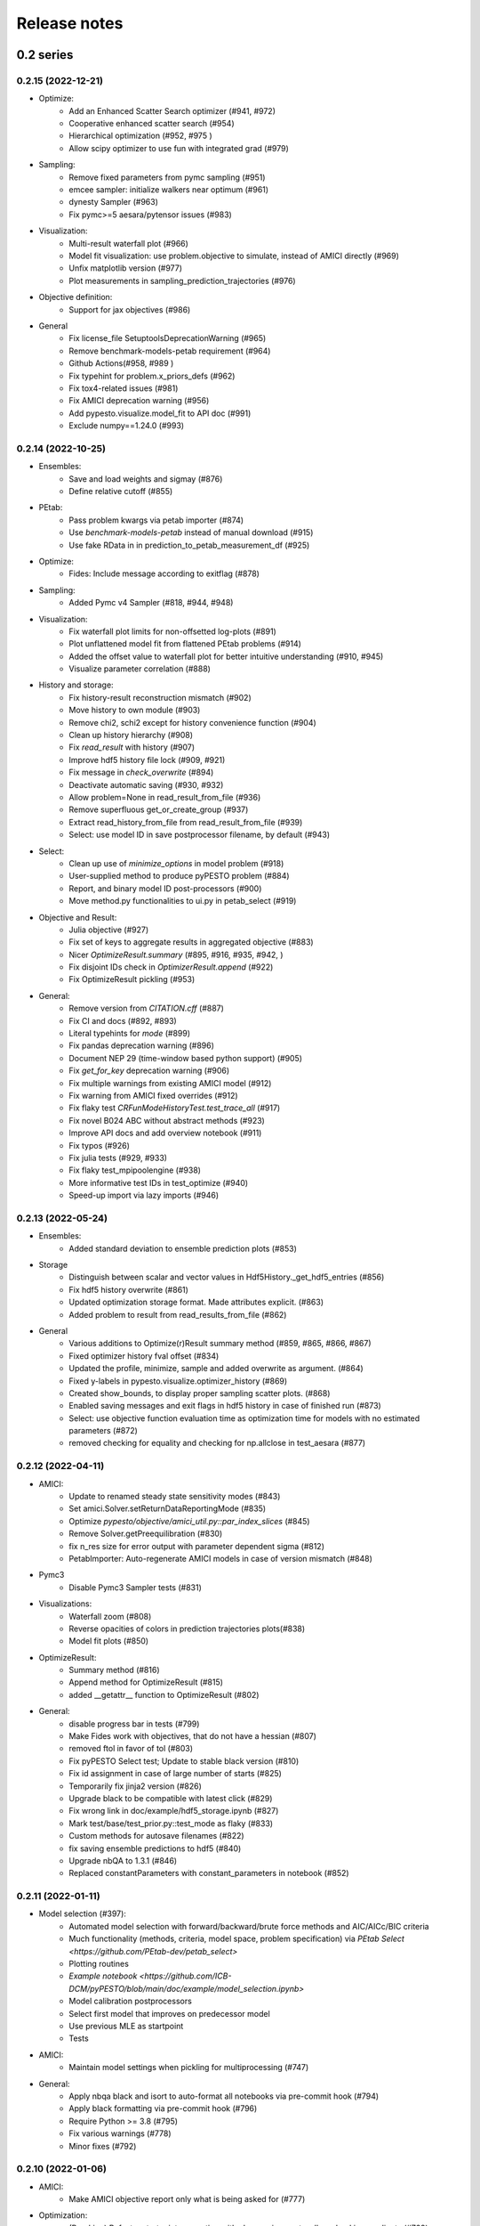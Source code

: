Release notes
=============


0.2 series
..........


0.2.15 (2022-12-21)
-------------------

* Optimize:
    * Add an Enhanced Scatter Search optimizer (#941, #972)
    * Cooperative enhanced scatter search (#954)
    * Hierarchical optimization (#952, #975 )
    * Allow scipy optimizer to use fun with integrated grad (#979)
* Sampling:
    * Remove fixed parameters from pymc sampling (#951)
    * emcee sampler: initialize walkers near optimum (#961)
    * dynesty Sampler (#963)
    * Fix pymc>=5 aesara/pytensor issues (#983)
* Visualization:
    * Multi-result waterfall plot (#966)
    * Model fit visualization: use problem.objective to simulate, instead of AMICI directly (#969)
    * Unfix matplotlib version (#977)
    * Plot measurements in sampling_prediction_trajectories (#976)
* Objective definition:
    * Support for jax objectives (#986)
* General
    * Fix license_file SetuptoolsDeprecationWarning (#965)
    * Remove benchmark-models-petab requirement (#964)
    * Github Actions(#958, #989 )
    * Fix typehint for problem.x_priors_defs (#962)
    * Fix tox4-related issues (#981)
    * Fix AMICI deprecation warning (#956)
    * Add pypesto.visualize.model_fit to API doc (#991)
    * Exclude numpy==1.24.0 (#993)


0.2.14 (2022-10-25)
-------------------

* Ensembles:
    * Save and load weights and sigmay (#876)
    * Define relative cutoff (#855)
* PEtab:
    * Pass problem kwargs via petab importer (#874)
    * Use `benchmark-models-petab` instead of manual download (#915)
    * Use fake RData in in prediction_to_petab_measurement_df (#925)
* Optimize:
    * Fides: Include message according to exitflag (#878)
* Sampling:
    * Added Pymc v4 Sampler (#818, #944, #948)
* Visualization:
    * Fix waterfall plot limits for non-offsetted log-plots (#891)
    * Plot unflattened model fit from flattened PEtab problems (#914)
    * Added the offset value to waterfall plot for better intuitive understanding (#910, #945)
    * Visualize parameter correlation (#888)
* History and storage:
    * Fix history-result reconstruction mismatch (#902)
    * Move history to own module (#903)
    * Remove chi2, schi2 except for history convenience function (#904)
    * Clean up history hierarchy (#908)
    * Fix `read_result` with history (#907)
    * Improve hdf5 history file lock (#909, #921)
    * Fix message in `check_overwrite` (#894)
    * Deactivate automatic saving (#930, #932)
    * Allow problem=None in read_result_from_file (#936)
    * Remove superfluous get_or_create_group (#937)
    * Extract read_history_from_file from read_result_from_file (#939)
    * Select: use model ID in save postprocessor filename, by default (#943)
* Select:
    * Clean up use of `minimize_options` in model problem (#918)
    * User-supplied method to produce pyPESTO problem (#884)
    * Report, and binary model ID post-processors (#900)
    * Move method.py functionalities to ui.py in petab_select (#919)
* Objective and Result:
    * Julia objective (#927)
    * Fix set of keys to aggregate results in aggregated objective (#883)
    * Nicer `OptimizeResult.summary` (#895, #916, #935, #942, )
    * Fix disjoint IDs check in `OptimizerResult.append` (#922)
    * Fix OptimizeResult pickling (#953)
* General:
    * Remove version from `CITATION.cff` (#887)
    * Fix CI and docs (#892, #893)
    * Literal typehints for `mode` (#899)
    * Fix pandas deprecation warning (#896)
    * Document NEP 29 (time-window based python support) (#905)
    * Fix `get_for_key` deprecation warning (#906)
    * Fix multiple warnings from existing AMICI model (#912)
    * Fix warning from AMICI fixed overrides (#912)
    * Fix flaky test `CRFunModeHistoryTest.test_trace_all` (#917)
    * Fix novel B024 ABC without abstract methods (#923)
    * Improve API docs and add overview notebook (#911)
    * Fix typos (#926)
    * Fix julia tests (#929, #933)
    * Fix flaky test_mpipoolengine (#938)
    * More informative test IDs in test_optimize (#940)
    * Speed-up import via lazy imports (#946)


0.2.13 (2022-05-24)
-------------------

* Ensembles:
    * Added standard deviation to ensemble prediction plots (#853)
* Storage
    * Distinguish between scalar and vector values in Hdf5History._get_hdf5_entries (#856)
    * Fix hdf5 history overwrite (#861)
    * Updated optimization storage format. Made attributes explicit. (#863)
    * Added problem to result from read_results_from_file (#862)
* General
    * Various additions to Optimize(r)Result summary method (#859, #865, #866, #867)
    * Fixed optimizer history fval offset (#834)
    * Updated the profile, minimize, sample and added overwrite as argument. (#864)
    * Fixed y-labels in pypesto.visualize.optimizer_history (#869)
    * Created show_bounds, to display proper sampling scatter plots. (#868)
    * Enabled saving messages and exit flags in hdf5 history in case of finished run (#873)
    * Select: use objective function evaluation time as optimization time for models with no estimated parameters (#872)
    * removed checking for equality and checking for np.allclose in test_aesara (#877)


0.2.12 (2022-04-11)
-------------------

* AMICI:
    * Update to renamed steady state sensitivity modes (#843)
    * Set amici.Solver.setReturnDataReportingMode (#835)
    * Optimize `pypesto/objective/amici_util.py::par_index_slices` (#845)
    * Remove Solver.getPreequilibration (#830)
    * fix n_res size for error output with parameter dependent sigma (#812)
    * PetabImporter: Auto-regenerate AMICI models in case of version mismatch (#848)
* Pymc3
    * Disable Pymc3 Sampler tests (#831)
*  Visualizations:
    * Waterfall zoom (#808)
    * Reverse opacities of colors in prediction trajectories plots(#838)
    * Model fit plots (#850)
* OptimizeResult:
    * Summary method (#816)
    * Append method for OptimizeResult (#815)
    * added __getattr__ function to OptimizeResult (#802)
* General:
    * disable progress bar in tests (#799)
    * Make Fides work with objectives, that do not have a hessian (#807)
    * removed ftol in favor of tol (#803)
    * Fix pyPESTO Select test; Update to stable black version (#810)
    * Fix id assignment in case of large number of starts (#825)
    * Temporarily fix jinja2 version (#826)
    * Upgrade black to be compatible with latest click (#829)
    * Fix wrong link in doc/example/hdf5_storage.ipynb (#827)
    * Mark test/base/test_prior.py::test_mode as flaky (#833)
    * Custom methods for autosave filenames (#822)
    * fix saving ensemble predictions to hdf5 (#840)
    * Upgrade nbQA to 1.3.1 (#846)
    * Replaced constantParameters with constant_parameters in notebook (#852)


0.2.11 (2022-01-11)
-------------------

* Model selection (#397):
    * Automated model selection with forward/backward/brute force methods and
      AIC/AICc/BIC criteria
    * Much functionality (methods, criteria, model space, problem
      specification) via `PEtab Select <https://github.com/PEtab-dev/petab_select>`
    * Plotting routines
    * `Example notebook <https://github.com/ICB-DCM/pyPESTO/blob/main/doc/example/model_selection.ipynb>`
    * Model calibration postprocessors
    * Select first model that improves on predecessor model
    * Use previous MLE as startpoint
    * Tests

* AMICI:
    * Maintain model settings when pickling for multiprocessing (#747)

* General:
    * Apply nbqa black and isort to auto-format all notebooks via
      pre-commit hook (#794)
    * Apply black formatting via pre-commit hook (#796)
    * Require Python >= 3.8 (#795)
    * Fix various warnings (#778)
    * Minor fixes (#792)


0.2.10 (2022-01-06)
-------------------

* AMICI:
    * Make AMICI objective report only what is being asked for (#777)

* Optimization:
    * (Breaking) Refactor startpoint generation with clear assignments;
      allow checking gradients (#769)
    * (Breaking) Prioritize history vs optimize result (#775)

* Storage:
    * Fix loading empty history and result generation from multiple
      histories (#764)
    * Fix autosave function for single-core (#770)
    * Fix potential autosave overwriting and typehints (#772)
    * Allow loading of partial results from history file (#783)

* CI:
    * Compile AMICI models without gradients in test suite (#774)

* General:
    * (Breaking) Create result sub-module; shift storage+result related
      functionality (#784)
    * Fix finite difference constant mode (#786)
    * Refactor ensemble module (#788)
    * Introduce general C constants file (#788)
    * Apply isort for automatic imports formatting (#785)
    * Reduce run log output (#789)
    * Various minor fixes (#765, #766, #768, #771)


0.2.9 (2021-11-03)
------------------

* General:
    * Automatically save results (#749)
    * Update all docstrings to numpy standard (#750)
    * Add Google Colab and nbviewer links to all notebooks for online
      execution (#758)
    * Option to not save hess and sres in result (#760)
    * Set minimum supported python version to 3.7 (#755)

* Visualization:
    * Parameterize start index in optimized model fit (#744)


0.2.8 (2021-10-28)
------------------

* PEtab:
    * Use correct measurement column name in `rdatas_to_simulation_df` (#721)
    * Visualize optimized model fit via PEtab problem (#725)
    * Un-ignore observable scaling tests (#742)
    * New function to plot model trajectory with custom time points (#739)

* Optimization:
    * OOD Refactor startpoint generation (#732)
    * Update to fides 0.6.0 (#733)
    * Correctly report FVAL vs CHI2 values in fides (#741)

* Ensemble:
    * Option for using weighted ensemble means (#702)
    * Default names and bounds for `Ensemble.from_sample` (#730)

* Storage:
    * Load optimization result from HDF5 history (#726)

* General:
    * Enable use of priors with least squares optimizers (#745)
    * Add temporary CITATION.cff file (#734)
    * Regular scheduled CI runs (#754)
    * Allow to not copy objective in problem (#756)

* Fixes:
    * Fix non-exported visualization in notebook (#729)
    * Mark some more tests as flaky (#704)
    * Fix minor data type and OOD issues in parameter and waterfall plots
      (#731)


0.2.7 (2021-07-30)
------------------

* Finite Differences:
    * Adaptive finite differences (#671)
    * Add helper function for checking gradients of objectives (#690)
    * Small bug fixes (#711, #714)

* Storage:
    * Store representation of the objective (#669)
    * Minor fixes in HDF5 history (#679)
    * HDF5 reader for ensemble predictions (#681)
    * Update storage demo jupyter notebook (#699)
    * Option to trim trace to be monotonically decreasing (#705)

* General:
    * Improved tests and bug fixes of validation intervals (#676, #685)
    * Add input file validation via PEtab linter for PEtab import (#678)
    * Remove default values from docstring (#680)
    * Minor fixes/improvements of ensembles (#687, #688)
    * Fix sorting of optimization values including `NaN` values (#691)
    * Specify axis limits for plotting (#693)
    * Minor fixes in visualization (#696)
    * Add installation option `all_optimizers` (#695)
    * Improve installation documentation (#689)
    * Update `pysb` and `BNG` version on GitHub Actions (#697)
    * Bug fix in steady state guesses (#715)


0.2.6 (2021-05-17)
------------------

* Objective:
    * Basic finite differences (#666)
    * Fix factor 2 in res/fval values (#619)

* Optimization:
    * Sort optimization results when appending (#668)
    * Read optimizer result from HDF5 (previously only CSV) (#663)

* Storage:
    * Load ensemble from HDF5 (#640)

* CI:
    * Add flake8 checks as pre-commit hook (#662)
    * Add efficient biological conversion reaction test model (#619)

* General:
    * No automatic import of the predict module (#657)
    * Assert unique problem parameter names (#665)
    * Load ensemble from optimization result with and without history usage
      (#640)
    * Calculate validation profile significance (#658)
    * Set pypesto screen logger to "INFO" by default (#667)

* Minor fixes:
    * Fix axis variable overwriting in `visualize.sampling_parameter_traces`
      (#665)


0.2.5 (2021-05-04)
------------------

* Objectives:
    * New Aesara objectve (#623, #629, #635)

* Sampling:
    * New Emcee sampler (#606)
    * Fix compatibility to new Theano version (#650)

* Storage:
    * Improve hdf5 storage documentation (#612)
    * Hdf5 history for MultiProcessEngine (#650)
    * Minor fixes (#637, #638, #645, #649)

* Visualization:
    * Fix bounds of parameter plots (#601)
    * Fix waterfall plots with multiple results (#611)

* CI:
    * Move CI tests on GitHub Actions to python 3.9 (#598)
    * Add issue template (#604)
    * Update BionetGen Link (#630)
    * Introduce project.toml (#634)

* General:
    * Introduce progress bar for optimization, profiles and ensembles (#641)
    * Extend gradient checking functionality (#644)

* Minor fixes:
    * Fix installation of ipopt (#599)
    * Fix Zenodo link (#601)
    * Fix duplicates in documentation (#603)
    * Fix least squares optimizers (#617 #631 #632)
    * Fix trust region options (#616)
    * Fix slicing for new AMICI release (#621)
    * Refactor and document latin hypercube sampling (#647)
    * Fix missing SBML name in PEtab import (#648)


0.2.4 (2021-03-12)
------------------

* Ensembles/Sampling:
    * General ensemble analysis, visualization, storage (#557, #565, #568)
    * Calculate and plot MCMC parameter and prediction CIs via ensemble
      definition, parallelize ensemble predictions (#490)

* Optimization:
    * New optimizer: SciPy Differential Evolution (#543)
    * Set fides default to hybrid (#578)

* AMICI:
    * Make `guess_steadystate` less restrictive (#561) and have a more
      intuitive default behavior (#562, #582)
    * Customize time points (#490)

* Storage:
    * Save HDF5 history with SingleCoreEngine (#564)
    * Add read/write function for whole results (#589)

* Engines:
    * MPI based distributed parallelization (#542)

* Visualization:
    * Speed up waterfall plots by resizing scales only once (#577)
    * Change waterfall default offset to 1 - minimum (#593)

* CI:
    * Move GHA CI tests to pull request level for better cooperability (#574)
    * Streamline test environments using tox and pre-commit hooks (#579)
    * Test profile and sampling storage (#585)
    * Update for Ubuntu 20.04, add rerun on failure (#587)

* Minor fixes (release notes #558, nlop tests #559, close files #495,
  visualization #554, deployment #560, flakiness #570,
  aggregated deepcopy #572, respect user-provided offsets #576,
  update to SWIG 4 #591, check overwrite in profile writing #566)


0.2.3 (2021-01-18)
------------------

* New optimizers:
    * FIDES (#506, #503 # 500)
    * NLopt (#493)

* Extended PEtab support:
    * PySB import (#437)
    * Support of PEtab's initializationPriors (#535)
    * Support of prior parameterScale{Normal,Laplace}  (#520)
    * Example notebook for synthetic data generation (#482)

* General new and improved functionality:
    * Predictions (#544)
    * Move tests to GitHub Actions (#524)
    * Parallelize profile calculation (#532)
    * Save `x_guesses` in `pypesto.problem` (#494)
    * Improved finite difference gradients (#464)
    * Support of unconstrained optimization (#519)
    * Additional NaN check for fval, grad and hessian (#521)
    * Add sanity checks for optimizer bounds (#516)

* Improvements in storage:
    * Fix hdf5 export of optimizer history (#536)
    * Fix reading `x_names` from hdf5 history (#528)
    * Storage does not save empty arrays (#489)
    * hdf5 storage sampling (#546)
    * hdf5 storage parameter profiles (#546)

* Improvements in the visualization routines:
    * Plot parameter values as histogram (#485)
    * Fix y axis limits in waterfall plots (#503)
    * Fix color scheme in visualization (#498)
    * Improved visualization of optimization results (#486)

* Several small bug fixes (#547, #541, #538, #533, #512, #508)


0.2.2 (2020-10-05)
------------------

* New optimizer: CMA-ES (#457)
* New plot: Optimizer convergence summary (#446)

* Fixes in visualization:
    * Type checks for reference points (#460)
    * y_limits in waterfall plots with multiple results (#475)
* Support of new amici release (#469)

* Multiple fixes in optimization code:
    * Remove unused argument for dlib optimizer (#466)
    * Add check for installation of ipopt (#470)
    * Add maxiter as default option of dlib (#474)

* Numpy based subindexing in amici_util (#462)
* Check amici/PEtab installation (#477)


0.2.1 (2020-09-07)
------------------

* Example Notebook for prior functionality (#438)
* Changed parameter indexing in profiling routines (#419)
* Basic sanity checking for parameter fixing (#420)

* Bug fixes in:
    * Displaying of multi start optimization (#430)
    * AMICI error output (#428)
    * Axes scaling/limits in waterfall plots (#441)
    * Priors (PEtab import, error handling) (#448, #452, #454)

* Improved sampling diagnostics (e.g. effective samples size) (#426)
* Improvements and bug fixes in parameter plots (#425)


0.2.0 (2020-06-17)
------------------

Major:

* Modularize import, to import optimization, sampling and profiling
  separately (#413)

Minor:

* Bug fixes in
    * sampling (#412)
    * visualization (#405)
    * PEtab import (#403)
    * Hessian computation (#390)

* Improve hdf5 error output (#409)
* Outlaw large new files in GitHub commits (#388)


0.1 series
..........


0.1.0 (2020-06-17)
------------------

Objective

* Write solver settings to stream to enable serialization for distributed
  systems (#308)

* Refactor objective function (#347)
    * Removes necessity for all of the nasty binding/undbinding in AmiciObjective
    * Substantially reduces the complexity of the AggregatedObjective class
    * Aggregation of functions with inconsistent sensi_order/mode support
    * Introduce ObjectiveBase as an abstract Objective class
    * Introduce FunctionObjective for objectives from functions

* Implement priors with gradients, integrate with PEtab (#357)
* Fix minus sign in AmiciObjective.get_error_output (#361)
* Implement a prior class, derivatives for standard models, interface with
  PEtab (#357)
* Use `amici.import_model_module` to resolve module loading failure (#384)

Problem

* Tidy up problem vectors using properties (#393)

Optimization

* Interface IpOpt optimizer (#373)

Profiles

* Tidy up profiles (#356)
* Refactor profiles; add locally approximated profiles (#369)
* Fix profiling and visualization with fixed parameters (#393)

Sampling

* Geweke test for sampling convergence (#339)
* Implement basic Pymc3 sampler (#351)
* Make theano for pymc3 an optional dependency (allows using pypesto without
  pymc3) (#356)
* Progress bar for MCMC sampling (#366)
* Fix Geweke test crash for small sample sizes (#376)
* In parallel tempering, allow to only temperate the likelihood, not the prior
  (#396)

History and storage

* Allow storing results in a pre-filled hdf5 file (#290)
* Various fixes of the history (reduced vs. full parameters, read-in from file,
  chi2 values) (#315)
* Fix proper dimensions in result for failed start (#317)
* Create required directories before creating hdf5 file (#326)
* Improve storage and docs documentation (#328)
* Fix storing x_free_indices in hdf5 result (#334)
* Fix problem hdf5 return format (#336)
* Implement partial trace extraction, simplify History API (#337)
* Save really all attributes of a Problem to hdf5 (#342)

Visualization

* Customizable xLabels and tight layout for profile plots (#331)
* Fix non-positive bottom ylim on a log-scale axis in waterfall plots (#348)
* Fix "palette list has the wrong number of colors" in sampling plots (#372)
* Allow to plot multiple profiles from one result (#399)

Logging

* Allow easier specification of only logging for submodules (#398)

Tests

* Speed up travis build (#329)
* Update travis test system to latest ubuntu and python 3.8 (#330)
* Additional code quality checks, minor simplifications (#395)


0.0 series
..........


0.0.13 (2020-05-03)
-------------------

* Tidy up and speed up tests (#265 and others).
* Basic self-implemented Adaptive Metropolis and Adaptive Parallel Tempering
  sampling routines (#268).
* Fix namespace sample -> sampling (#275).
* Fix covariance matrix regularization (#275).
* Fix circular dependency `PetabImporter` - `PetabAmiciObjective` via
  `AmiciObjectBuilder`, `PetabAmiciObjective` becomes obsolete (#274).
* Define `AmiciCalculator` to separate the AMICI call logic (required for
  hierarchical optimization) (#277).
* Define initialize function for resetting steady states in `AmiciObjective`
  (#281).
* Fix scipy least squares options (#283).
* Allow failed starts by default (#280).
* Always copy parameter vector in objective to avoid side effects (#291).
* Add Dockerfile (#288).
* Fix header names in CSV history (#299).

Documentation:

* Use imported members in autodoc (#270).
* Enable python syntax highlighting in notebooks (#271).


0.0.12 (2020-04-06)
-------------------

* Add typehints to global functions and classes.
* Add `PetabImporter.rdatas_to_simulation_df` function (all #235).
* Adapt y scale in waterfall plot if convergence was too good (#236).
* Clarify that `Objective` is of type negative log-posterior, for
  minimization (#243).
* Tidy up `AmiciObjective.parameter_mapping` as implemented in AMICI now
  (#247).
* Add `MultiThreadEngine` implementing multi-threading aside the
  `MultiProcessEngine` implementing multi-processing (#254).
* Fix copying and pickling of `AmiciObjective` (#252, #257).
* Remove circular dependence history-objective (#254).
* Fix problem of visualizing results with failed starts (#249).
* Rework history: make thread-safe, use factory methods, make context-specific
  (#256).
* Improve PEtab usage example (#258).
* Define history base contract, enabling different backends (#260).
* Store optimization results to HDF5 (#261).
* Simplify tests (#263).

Breaking changes:

* `HistoryOptions` passed to `pypesto.minimize` instead of `Objective` (#256).
* `GlobalOptimizer` renamed to `PyswarmOptimizer` (#235).


0.0.11 (2020-03-17)
-------------------

* Rewrite AmiciObjective and PetabAmiciObjective simulation routine to directly use
  amici.petab_objective routines (#209, #219, #225).
* Implement petab test suite checks (#228).
* Various error fixes, in particular regarding PEtab and visualization.
* Improve trace structure.
* Fix conversion between fval and chi2, fix FIM (all #223).



0.0.10 (2019-12-04)
-------------------

* Only compute FIM when sensitivities are available (#194).
* Fix documentation build (#197).
* Add support for pyswarm optimizer (#198).
* Run travis tests for documentation and notebooks only on pull requests (#199).


0.0.9 (2019-10-11)
------------------

* Update to AMICI 0.10.13, fix API changes (#185).
* Start using PEtab import from AMICI to be able to import constant species (#184, #185)
* Require PEtab>=0.0.0a16 (#183)


0.0.8 (2019-09-01)
------------------

* Add logo (#178).
* Fix petab API changes (#179).
* Some minor bugfixes (#168).


0.0.7 (2019-03-21)
------------------

* Support noise models in Petab and Amici.
* Minor Petab update bug fixes.


0.0.6 (2019-03-13)
------------------

* Several minor error fixes, in particular on tests and steady state.


0.0.5 (2019-03-11)
------------------

* Introduce AggregatedObjective to use multiple objectives at once.
* Estimate steady state in AmiciObjective.
* Check amici model build version in PetabImporter.
* Use Amici multithreading in AmiciObjective.
* Allow to sort multistarts by initial value.
* Show usage of visualization routines in notebooks.
* Various fixes, in particular to visualization.


0.0.4 (2019-02-25)
------------------

* Implement multi process parallelization engine for optimization.
* Introduce PrePostProcessor to more reliably handle pre- and
  post-processing.
* Fix problems with simulating for multiple conditions.
* Add more visualization routines and options for those (colors,
  reference points, plotting of lists of result obejcts)


0.0.3 (2019-01-30)
------------------

* Import amici models and the petab data format automatically using
  pypesto.PetabImporter.
* Basic profiling routines.


0.0.2 (2018-10-18)
------------------

* Fix parameter values
* Record trace of function values
* Amici objective to directly handle amici models


0.0.1 (2018-07-25)
------------------

* Basic framework and implementation of the optimization

